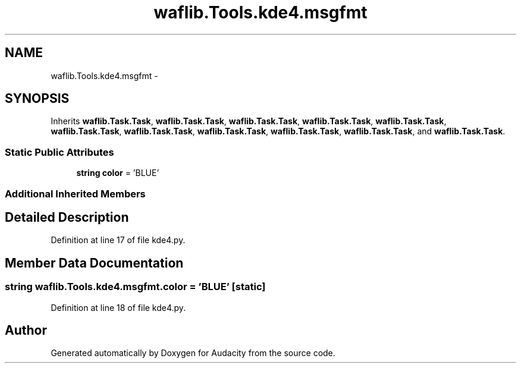.TH "waflib.Tools.kde4.msgfmt" 3 "Thu Apr 28 2016" "Audacity" \" -*- nroff -*-
.ad l
.nh
.SH NAME
waflib.Tools.kde4.msgfmt \- 
.SH SYNOPSIS
.br
.PP
.PP
Inherits \fBwaflib\&.Task\&.Task\fP, \fBwaflib\&.Task\&.Task\fP, \fBwaflib\&.Task\&.Task\fP, \fBwaflib\&.Task\&.Task\fP, \fBwaflib\&.Task\&.Task\fP, \fBwaflib\&.Task\&.Task\fP, \fBwaflib\&.Task\&.Task\fP, \fBwaflib\&.Task\&.Task\fP, \fBwaflib\&.Task\&.Task\fP, \fBwaflib\&.Task\&.Task\fP, and \fBwaflib\&.Task\&.Task\fP\&.
.SS "Static Public Attributes"

.in +1c
.ti -1c
.RI "\fBstring\fP \fBcolor\fP = 'BLUE'"
.br
.in -1c
.SS "Additional Inherited Members"
.SH "Detailed Description"
.PP 
Definition at line 17 of file kde4\&.py\&.
.SH "Member Data Documentation"
.PP 
.SS "\fBstring\fP waflib\&.Tools\&.kde4\&.msgfmt\&.color = 'BLUE'\fC [static]\fP"

.PP
Definition at line 18 of file kde4\&.py\&.

.SH "Author"
.PP 
Generated automatically by Doxygen for Audacity from the source code\&.
